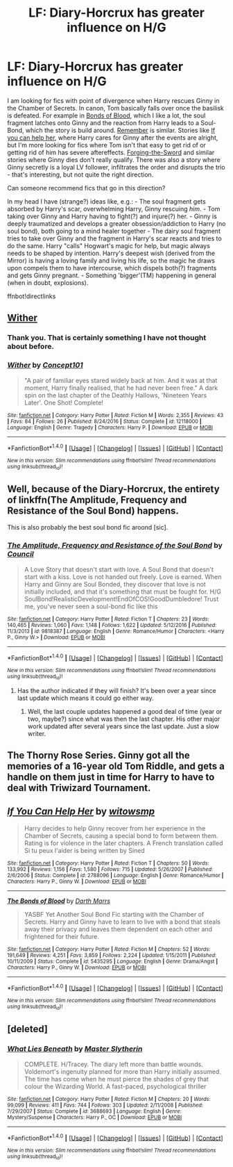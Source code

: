 #+TITLE: LF: Diary-Horcrux has greater influence on H/G

* LF: Diary-Horcrux has greater influence on H/G
:PROPERTIES:
:Author: AugustinCauchy
:Score: 6
:DateUnix: 1496869486.0
:DateShort: 2017-Jun-08
:FlairText: Request
:END:
I am looking for fics with point of divergence when Harry rescues Ginny in the Chamber of Secrets. In canon, Tom basically falls over once the basilisk is defeated. For example in [[https://www.fanfiction.net/s/5435295/1/The-Bonds-of-Blood][Bonds of Blood]], which I like a lot, the soul fragment latches onto Ginny and the reaction from Harry leads to a Soul-Bond, which the story is build around. [[https://www.fanfiction.net/s/4936039/1/Remember][Remember]] is similar. Stories like [[https://www.fanfiction.net/s/2788096/1/If-You-Can-Help-Her][If you can help her]], where Harry cares for Ginny after the events are alright, but I'm more looking for fics where Tom isn't that easy to get rid of or getting rid of him has severe aftereffects. [[https://www.fanfiction.net/s/3557725/1/Forging-the-Sword][Forging-the-Sword]] and similar stories where Ginny dies don't really qualify. There was also a story where Ginny secretly is a loyal LV follower, infiltrates the order and disrupts the trio - that's interesting, but not quite the right direction.

Can someone recommend fics that go in this direction?

In my head I have (strange?) ideas like, e.g.: - The soul fragment gets absorbed by Harry's scar, overwhelming Harry, Ginny rescuing /him/. - Tom taking over Ginny and Harry having to fight(?) and injure(?) her. - Ginny is deeply traumatized and develops a greater obsession/addiction to Harry (no soul bond), both going to a mind healer together - The dairy soul fragment tries to take over Ginny and the fragment in Harry's scar reacts and tries to do the same. Harry "calls" Hogwart's magic for help, but magic always needs to be shaped by intention. Harry's deepest wish (derived from the Mirror) is having a loving family and living his life, so the magic he draws upon compels them to have intercourse, which dispels both(?) fragments and gets Ginny pregnant. - Something 'bigger'(TM) happening in general (when in doubt, explosions).

ffnbot!directlinks


** [[https://m.fanfiction.net/s/12118000/1/,%20linkffn(12118000][Wither]]
:PROPERTIES:
:Author: InquisitorCOC
:Score: 8
:DateUnix: 1496870499.0
:DateShort: 2017-Jun-08
:END:

*** Thank you. That is certainly something I have not thought about before.
:PROPERTIES:
:Author: AugustinCauchy
:Score: 3
:DateUnix: 1496873010.0
:DateShort: 2017-Jun-08
:END:


*** [[http://www.fanfiction.net/s/12118000/1/][*/Wither/*]] by [[https://www.fanfiction.net/u/7268383/Concept101][/Concept101/]]

#+begin_quote
  "A pair of familiar eyes stared widely back at him. And it was at that moment, Harry finally realised, that he had never been free." A dark spin on the last chapter of the Deathly Hallows, 'Nineteen Years Later'. One Shot! Complete!
#+end_quote

^{/Site/: [[http://www.fanfiction.net/][fanfiction.net]] *|* /Category/: Harry Potter *|* /Rated/: Fiction M *|* /Words/: 2,355 *|* /Reviews/: 43 *|* /Favs/: 84 *|* /Follows/: 26 *|* /Published/: 8/24/2016 *|* /Status/: Complete *|* /id/: 12118000 *|* /Language/: English *|* /Genre/: Tragedy *|* /Characters/: Harry P. *|* /Download/: [[http://www.ff2ebook.com/old/ffn-bot/index.php?id=12118000&source=ff&filetype=epub][EPUB]] or [[http://www.ff2ebook.com/old/ffn-bot/index.php?id=12118000&source=ff&filetype=mobi][MOBI]]}

--------------

*FanfictionBot*^{1.4.0} *|* [[[https://github.com/tusing/reddit-ffn-bot/wiki/Usage][Usage]]] | [[[https://github.com/tusing/reddit-ffn-bot/wiki/Changelog][Changelog]]] | [[[https://github.com/tusing/reddit-ffn-bot/issues/][Issues]]] | [[[https://github.com/tusing/reddit-ffn-bot/][GitHub]]] | [[[https://www.reddit.com/message/compose?to=tusing][Contact]]]

^{/New in this version: Slim recommendations using/ ffnbot!slim! /Thread recommendations using/ linksub(thread_id)!}
:PROPERTIES:
:Author: FanfictionBot
:Score: 1
:DateUnix: 1496870505.0
:DateShort: 2017-Jun-08
:END:


** Well, because of the Diary-Horcrux, the entirety of linkffn(The Amplitude, Frequency and Resistance of the Soul Bond) happens.

This is also probably the best soul bond fic aroond [sic].
:PROPERTIES:
:Author: yarglethatblargle
:Score: 4
:DateUnix: 1496873264.0
:DateShort: 2017-Jun-08
:END:

*** [[http://www.fanfiction.net/s/9818387/1/][*/The Amplitude, Frequency and Resistance of the Soul Bond/*]] by [[https://www.fanfiction.net/u/4303858/Council][/Council/]]

#+begin_quote
  A Love Story that doesn't start with love. A Soul Bond that doesn't start with a kiss. Love is not handed out freely. Love is earned. When Harry and Ginny are Soul Bonded, they discover that love is not initially included, and that it's something that must be fought for. H/G SoulBond!RealisticDevelopment!EndOfCOS!GoodDumbledore! Trust me, you've never seen a soul-bond fic like this
#+end_quote

^{/Site/: [[http://www.fanfiction.net/][fanfiction.net]] *|* /Category/: Harry Potter *|* /Rated/: Fiction T *|* /Chapters/: 23 *|* /Words/: 140,465 *|* /Reviews/: 1,060 *|* /Favs/: 1,148 *|* /Follows/: 1,622 *|* /Updated/: 5/12/2016 *|* /Published/: 11/3/2013 *|* /id/: 9818387 *|* /Language/: English *|* /Genre/: Romance/Humor *|* /Characters/: <Harry P., Ginny W.> *|* /Download/: [[http://www.ff2ebook.com/old/ffn-bot/index.php?id=9818387&source=ff&filetype=epub][EPUB]] or [[http://www.ff2ebook.com/old/ffn-bot/index.php?id=9818387&source=ff&filetype=mobi][MOBI]]}

--------------

*FanfictionBot*^{1.4.0} *|* [[[https://github.com/tusing/reddit-ffn-bot/wiki/Usage][Usage]]] | [[[https://github.com/tusing/reddit-ffn-bot/wiki/Changelog][Changelog]]] | [[[https://github.com/tusing/reddit-ffn-bot/issues/][Issues]]] | [[[https://github.com/tusing/reddit-ffn-bot/][GitHub]]] | [[[https://www.reddit.com/message/compose?to=tusing][Contact]]]

^{/New in this version: Slim recommendations using/ ffnbot!slim! /Thread recommendations using/ linksub(thread_id)!}
:PROPERTIES:
:Author: FanfictionBot
:Score: 2
:DateUnix: 1496873295.0
:DateShort: 2017-Jun-08
:END:

**** Has the author indicated if they will finish? It's been over a year since last update which means it could go either way.
:PROPERTIES:
:Author: goodlife23
:Score: 2
:DateUnix: 1496875034.0
:DateShort: 2017-Jun-08
:END:

***** Well, the last couple updates happened a good deal of time (year or two, maybe?) since what was then the last chapter. His other major work updated after several years since the last update. Just a slow writer.
:PROPERTIES:
:Author: yarglethatblargle
:Score: 1
:DateUnix: 1496995107.0
:DateShort: 2017-Jun-09
:END:


** The Thorny Rose Series. Ginny got all the memories of a 16-year old Tom Riddle, and gets a handle on them just in time for Harry to have to deal with Triwizard Tournament.
:PROPERTIES:
:Author: Jahoan
:Score: 2
:DateUnix: 1498719602.0
:DateShort: 2017-Jun-29
:END:


** [[http://www.fanfiction.net/s/2788096/1/][*/If You Can Help Her/*]] by [[https://www.fanfiction.net/u/983103/witowsmp][/witowsmp/]]

#+begin_quote
  Harry decides to help Ginny recover from her experience in the Chamber of Secrets, causing a special bond to form between them. Rating is for violence in the later chapters. A French translation called Si tu peux l'aider is being written by Sined
#+end_quote

^{/Site/: [[http://www.fanfiction.net/][fanfiction.net]] *|* /Category/: Harry Potter *|* /Rated/: Fiction T *|* /Chapters/: 50 *|* /Words/: 133,992 *|* /Reviews/: 1,156 *|* /Favs/: 1,580 *|* /Follows/: 715 *|* /Updated/: 5/26/2007 *|* /Published/: 2/6/2006 *|* /Status/: Complete *|* /id/: 2788096 *|* /Language/: English *|* /Genre/: Romance/Humor *|* /Characters/: Harry P., Ginny W. *|* /Download/: [[http://www.ff2ebook.com/old/ffn-bot/index.php?id=2788096&source=ff&filetype=epub][EPUB]] or [[http://www.ff2ebook.com/old/ffn-bot/index.php?id=2788096&source=ff&filetype=mobi][MOBI]]}

--------------

[[http://www.fanfiction.net/s/5435295/1/][*/The Bonds of Blood/*]] by [[https://www.fanfiction.net/u/1229909/Darth-Marrs][/Darth Marrs/]]

#+begin_quote
  YASBF Yet Another Soul Bond Fic starting with the Chamber of Secrets. Harry and Ginny have to learn to live with a bond that steals away their privacy and leaves them dependent on each other and frightened for their future.
#+end_quote

^{/Site/: [[http://www.fanfiction.net/][fanfiction.net]] *|* /Category/: Harry Potter *|* /Rated/: Fiction M *|* /Chapters/: 52 *|* /Words/: 191,649 *|* /Reviews/: 4,251 *|* /Favs/: 3,859 *|* /Follows/: 2,224 *|* /Updated/: 1/15/2011 *|* /Published/: 10/11/2009 *|* /Status/: Complete *|* /id/: 5435295 *|* /Language/: English *|* /Genre/: Drama/Angst *|* /Characters/: Harry P., Ginny W. *|* /Download/: [[http://www.ff2ebook.com/old/ffn-bot/index.php?id=5435295&source=ff&filetype=epub][EPUB]] or [[http://www.ff2ebook.com/old/ffn-bot/index.php?id=5435295&source=ff&filetype=mobi][MOBI]]}

--------------

*FanfictionBot*^{1.4.0} *|* [[[https://github.com/tusing/reddit-ffn-bot/wiki/Usage][Usage]]] | [[[https://github.com/tusing/reddit-ffn-bot/wiki/Changelog][Changelog]]] | [[[https://github.com/tusing/reddit-ffn-bot/issues/][Issues]]] | [[[https://github.com/tusing/reddit-ffn-bot/][GitHub]]] | [[[https://www.reddit.com/message/compose?to=tusing][Contact]]]

^{/New in this version: Slim recommendations using/ ffnbot!slim! /Thread recommendations using/ linksub(thread_id)!}
:PROPERTIES:
:Author: FanfictionBot
:Score: 1
:DateUnix: 1496869503.0
:DateShort: 2017-Jun-08
:END:


** [deleted]
:PROPERTIES:
:Score: 1
:DateUnix: 1496886805.0
:DateShort: 2017-Jun-08
:END:

*** [[http://www.fanfiction.net/s/3688693/1/][*/What Lies Beneath/*]] by [[https://www.fanfiction.net/u/471812/Master-Slytherin][/Master Slytherin/]]

#+begin_quote
  COMPLETE. H/Tracey. The diary left more than battle wounds. Voldemort's ingenuity planned for more than Harry initially assumed. The time has come when he must pierce the shades of grey that colour the Wizarding World. A fast-paced, psychological thriller
#+end_quote

^{/Site/: [[http://www.fanfiction.net/][fanfiction.net]] *|* /Category/: Harry Potter *|* /Rated/: Fiction M *|* /Chapters/: 20 *|* /Words/: 99,099 *|* /Reviews/: 411 *|* /Favs/: 744 *|* /Follows/: 303 *|* /Updated/: 2/11/2008 *|* /Published/: 7/29/2007 *|* /Status/: Complete *|* /id/: 3688693 *|* /Language/: English *|* /Genre/: Mystery/Suspense *|* /Characters/: Harry P., OC *|* /Download/: [[http://www.ff2ebook.com/old/ffn-bot/index.php?id=3688693&source=ff&filetype=epub][EPUB]] or [[http://www.ff2ebook.com/old/ffn-bot/index.php?id=3688693&source=ff&filetype=mobi][MOBI]]}

--------------

*FanfictionBot*^{1.4.0} *|* [[[https://github.com/tusing/reddit-ffn-bot/wiki/Usage][Usage]]] | [[[https://github.com/tusing/reddit-ffn-bot/wiki/Changelog][Changelog]]] | [[[https://github.com/tusing/reddit-ffn-bot/issues/][Issues]]] | [[[https://github.com/tusing/reddit-ffn-bot/][GitHub]]] | [[[https://www.reddit.com/message/compose?to=tusing][Contact]]]

^{/New in this version: Slim recommendations using/ ffnbot!slim! /Thread recommendations using/ linksub(thread_id)!}
:PROPERTIES:
:Author: FanfictionBot
:Score: 1
:DateUnix: 1496886824.0
:DateShort: 2017-Jun-08
:END:
